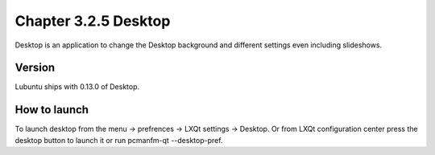 Chapter 3.2.5 Desktop
=====================


Desktop is an application to change the Desktop background and different settings even including slideshows. 

Version
-------
Lubuntu ships with 0.13.0 of Desktop. 

How to launch
-------------
To launch desktop from the menu -> prefrences -> LXQt settings -> Desktop. Or from LXQt configuration center press the desktop button to launch it or run pcmanfm-qt --desktop-pref.
